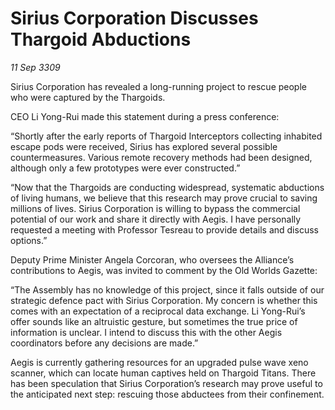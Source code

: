 * Sirius Corporation Discusses Thargoid Abductions

/11 Sep 3309/

Sirius Corporation has revealed a long-running project to rescue people who were captured by the Thargoids. 

CEO Li Yong-Rui made this statement during a press conference: 

“Shortly after the early reports of Thargoid Interceptors collecting inhabited escape pods were received, Sirius has explored several possible countermeasures. Various remote recovery methods had been designed, although only a few prototypes were ever constructed.” 

“Now that the Thargoids are conducting widespread, systematic abductions of living humans, we believe that this research may prove crucial to saving millions of lives. Sirius Corporation is willing to bypass the commercial potential of our work and share it directly with Aegis. I have personally requested a meeting with Professor Tesreau to provide details and discuss options.” 

Deputy Prime Minister Angela Corcoran, who oversees the Alliance’s contributions to Aegis, was invited to comment by the Old Worlds Gazette: 

“The Assembly has no knowledge of this project, since it falls outside of our strategic defence pact with Sirius Corporation. My concern is whether this comes with an expectation of a reciprocal data exchange. Li Yong-Rui’s offer sounds like an altruistic gesture, but sometimes the true price of information is unclear. I intend to discuss this with the other Aegis coordinators before any decisions are made.” 

Aegis is currently gathering resources for an upgraded pulse wave xeno scanner, which can locate human captives held on Thargoid Titans. There has been speculation that Sirius Corporation’s research may prove useful to the anticipated next step: rescuing those abductees from their confinement.